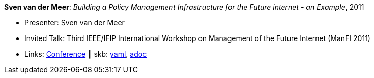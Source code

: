 //
// This file was generated by SKB-Dashboard, task 'lib-yaml2src'
// - on Tuesday November  6 at 20:44:43
// - skb-dashboard: https://www.github.com/vdmeer/skb-dashboard
//

*Sven van der Meer*: _Building a Policy Management Infrastructure for the Future internet - an Example_, 2011

* Presenter: Sven van der Meer
* Invited Talk: Third IEEE/IFIP International Workshop on Management of the Future Internet (ManFI 2011)
* Links:
      link:http://www.ieice.org/~icm/ManFI2016/2011/program.html[Conference]
    ┃ skb:
        https://github.com/vdmeer/skb/tree/master/data/library/talks/invited-talk/2010/vandermeer-2011-manfi.yaml[yaml],
        https://github.com/vdmeer/skb/tree/master/data/library/talks/invited-talk/2010/vandermeer-2011-manfi.adoc[adoc]

